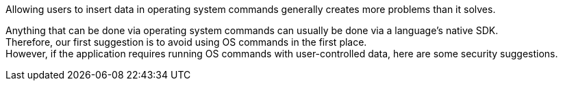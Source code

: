 Allowing users to insert data in operating system commands generally creates
more problems than it solves.

Anything that can be done via operating system commands can usually be done via a
language's native SDK. +
Therefore, our first suggestion is to avoid using OS commands in the first
place. +
However, if the application requires running OS commands with user-controlled
data, here are some security suggestions.
